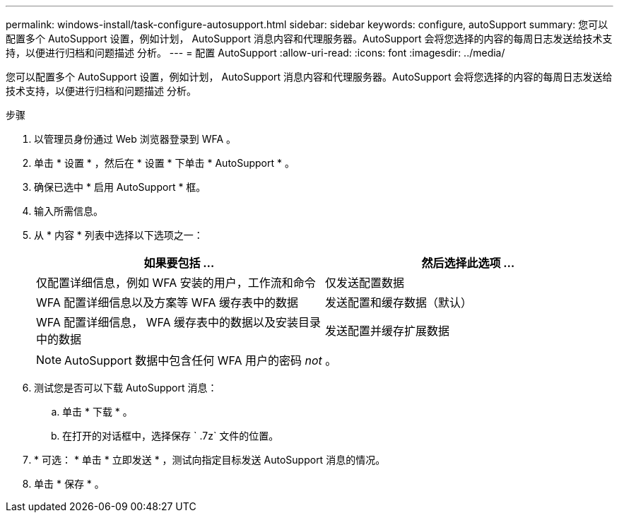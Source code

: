 ---
permalink: windows-install/task-configure-autosupport.html 
sidebar: sidebar 
keywords: configure, autoSupport 
summary: 您可以配置多个 AutoSupport 设置，例如计划， AutoSupport 消息内容和代理服务器。AutoSupport 会将您选择的内容的每周日志发送给技术支持，以便进行归档和问题描述 分析。 
---
= 配置 AutoSupport
:allow-uri-read: 
:icons: font
:imagesdir: ../media/


[role="lead"]
您可以配置多个 AutoSupport 设置，例如计划， AutoSupport 消息内容和代理服务器。AutoSupport 会将您选择的内容的每周日志发送给技术支持，以便进行归档和问题描述 分析。

.步骤
. 以管理员身份通过 Web 浏览器登录到 WFA 。
. 单击 * 设置 * ，然后在 * 设置 * 下单击 * AutoSupport * 。
. 确保已选中 * 启用 AutoSupport * 框。
. 输入所需信息。
. 从 * 内容 * 列表中选择以下选项之一：
+
[cols="2*"]
|===
| 如果要包括 ... | 然后选择此选项 ... 


 a| 
仅配置详细信息，例如 WFA 安装的用户，工作流和命令
 a| 
仅发送配置数据



 a| 
WFA 配置详细信息以及方案等 WFA 缓存表中的数据
 a| 
发送配置和缓存数据（默认）



 a| 
WFA 配置详细信息， WFA 缓存表中的数据以及安装目录中的数据
 a| 
发送配置并缓存扩展数据

|===
+
[NOTE]
====
AutoSupport 数据中包含任何 WFA 用户的密码 _not_ 。

====
. 测试您是否可以下载 AutoSupport 消息：
+
.. 单击 * 下载 * 。
.. 在打开的对话框中，选择保存 ` .7z` 文件的位置。


. * 可选： * 单击 * 立即发送 * ，测试向指定目标发送 AutoSupport 消息的情况。
. 单击 * 保存 * 。

